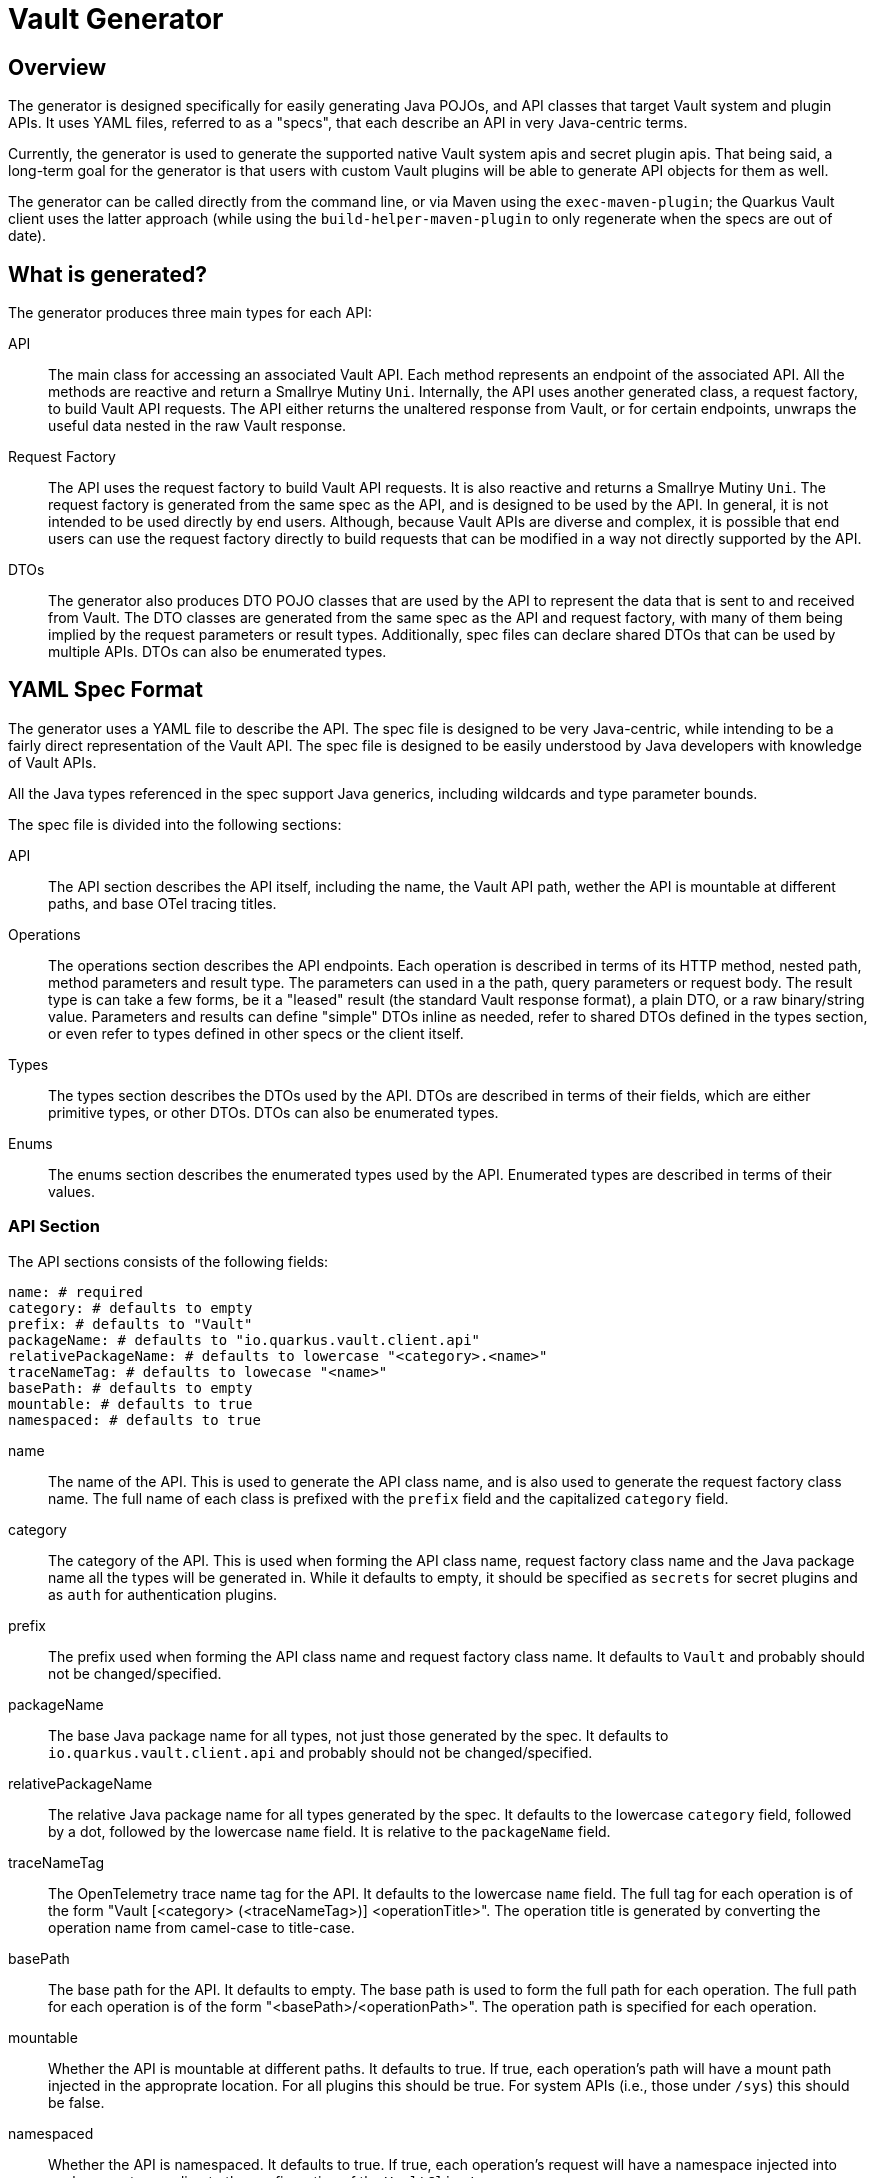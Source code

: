 = Vault Generator

== Overview

The generator is designed specifically for easily generating Java POJOs, and API classes that target Vault system and plugin APIs. It uses YAML files, referred to as a "specs", that each describe an API in very Java-centric terms.

Currently, the generator is used to generate the supported native Vault system apis and secret plugin apis. That being said, a long-term goal for the generator is that users with custom Vault plugins will be able to generate API objects for them as well.

The generator can be called directly from the command line, or via Maven using the `exec-maven-plugin`; the Quarkus Vault client uses the latter approach (while using the `build-helper-maven-plugin` to only regenerate when the specs are out of date).

== What is generated?

The generator produces three main types for each API:

API:: The main class for accessing an associated Vault API. Each method represents an endpoint of the associated API. All the methods are reactive and return a Smallrye Mutiny `Uni`. Internally, the API uses another generated class, a request factory, to build Vault API requests. The API either returns the unaltered response from Vault, or for certain endpoints, unwraps the useful data nested in the raw Vault response.
Request Factory:: The API uses the request factory to build Vault API requests. It is also reactive and returns a Smallrye Mutiny `Uni`. The request factory is generated from the same spec as the API, and is designed to be used by the API. In general, it is not intended to be used directly by end users. Although, because Vault APIs are diverse and complex, it is possible that end users can use the request factory directly to build requests that can be modified in a way not directly supported by the API.
DTOs:: The generator also produces DTO POJO classes that are used by the API to represent the data that is sent to and received from Vault. The DTO classes are generated from the same spec as the API and request factory, with many of them being implied by the request parameters or result types. Additionally, spec files can declare shared DTOs that can be used by multiple APIs. DTOs can also be enumerated types.

== YAML Spec Format

The generator uses a YAML file to describe the API. The spec file is designed to be very Java-centric, while intending to be a fairly direct representation of the Vault API. The spec file is designed to be easily understood by Java developers with knowledge of Vault APIs.

All the Java types referenced in the spec support Java generics, including wildcards and type parameter bounds.

The spec file is divided into the following sections:

API:: The API section describes the API itself, including the name, the Vault API path, wether the API is mountable at different paths, and base OTel tracing titles.

Operations:: The operations section describes the API endpoints. Each operation is described in terms of its HTTP method, nested path, method parameters and result type. The parameters can used in a the path, query parameters or request body. The result type is can take a few forms, be it a "leased" result (the standard Vault response format), a plain DTO, or a raw binary/string value. Parameters and results can define "simple" DTOs inline as needed, refer to shared DTOs defined in the types section, or even refer to types defined in other specs or the client itself.

Types:: The types section describes the DTOs used by the API. DTOs are described in terms of their fields, which are either primitive types, or other DTOs. DTOs can also be enumerated types.

Enums:: The enums section describes the enumerated types used by the API. Enumerated types are described in terms of their values.

=== API Section

The API sections consists of the following fields:

[source,yaml]
----
name: # required
category: # defaults to empty
prefix: # defaults to "Vault"
packageName: # defaults to "io.quarkus.vault.client.api"
relativePackageName: # defaults to lowercase "<category>.<name>"
traceNameTag: # defaults to lowecase "<name>"
basePath: # defaults to empty
mountable: # defaults to true
namespaced: # defaults to true
----

name:: The name of the API. This is used to generate the API class name, and is also used to generate the request factory class name. The full name of each class is prefixed with the `prefix` field and the capitalized `category` field.

category:: The category of the API. This is used when forming the API class name, request factory class name and the Java package name all the types will be generated in. While it defaults to empty, it should be specified as `secrets` for secret plugins and as `auth` for authentication plugins.

prefix:: The prefix used when forming the API class name and request factory class name. It defaults to `Vault` and probably should not be changed/specified.

packageName:: The base Java package name for all types, not just those generated by the spec. It defaults to `io.quarkus.vault.client.api` and probably should not be changed/specified.

relativePackageName:: The relative Java package name for all types generated by the spec. It defaults to the lowercase `category` field, followed by a dot, followed by the lowercase `name` field. It is relative to the `packageName` field.

traceNameTag:: The OpenTelemetry trace name tag for the API. It defaults to the lowercase `name` field. The full tag for each operation is of the form "Vault [<category> (<traceNameTag>)] <operationTitle>". The operation title is generated by converting the operation name from camel-case to title-case.

basePath:: The base path for the API. It defaults to empty. The base path is used to form the full path for each operation. The full path for each operation is of the form "<basePath>/<operationPath>". The operation path is specified for each operation.

mountable:: Whether the API is mountable at different paths. It defaults to true. If true, each operation's path will have a mount path injected in the approprate location. For all plugins this should be true. For system APIs (i.e., those under `/sys`) this should be false.

namespaced:: Whether the API is namespaced. It defaults to true. If true, each operation's request will have a namespace injected into each request according to the configuration of the `VaultClient`.

=== Operations Section

The operations section is an array of operation definitions. Each operation definition consists of the following fields:

[source,yaml]
----
name: # required
method: # defaults to "GET" (one of "GET", "POST", "PUT", "PATCH", "DELETE", "LIST", "HEAD")
path: # required if 'pathChoice` is not specified
pathChoice: # required if 'path' is not specified
trace: # defaults to title case of 'name'
authenticated: # defaults to true
namespaced: # defaults to true
tokenFrom: # defaults to null
wrapTTLFrom: # defaults to null
bodyFrom: # defaults to null
bodyType: # defaults to null
queryFrom: # defaults to null
headers: # defaults to an empty list
typeParameters: # defaults to an empty list
parameters: # defaults to an empty list
result: # defaults to null
recoverNotFound: # defaults to null
----

name:: The name of the operation. This is used to generate the method name in the API class. It is also converted to title case and used as the operation title for OpenTelemetry tracing.

method:: The HTTP method for the operation. It defaults to `GET`. The method specifies the HTTP method used for the operation as required by Vault.

path:: The path for the operation. This is used to generate the full path for the operation. The full path is of the form "<basePath>/<path>". The path can contain parameters (specified as ':paramName`) that are replaced with the appropriate value from the operation's parameters. The path will also contain a mount path is injected into the appropriate location if the API is mountable.

pathChoice:: The patch choice field can be used in place of the `path` field to specify a choice of paths based on the value of a parameter. The path choice field is an array of path choice definitions. The path choice definition consists of the following fields:
+
[source,yaml]
----
param: # name of the parameter to use the value to select the path
choices: # array of path choice values
  value: # the value of the parameter that selects this path
  path: # the path to use if the parameter has the specified value
----
+
The path field in each choice can be complex and and contain parameter references just like the main `path` field.

trace:: The OpenTelemetry trace name tag for the operation. It defaults to the title case of the `name` field. The full tag for each operation is of the form "Vault [<category> (<traceNameTag>)] <operationTitle>".

authenticated:: Whether the operation requires authentication. It defaults to true. If true, the operation will have a token injected into each request according to the configuration of the `VaultClient`.

namespaced:: Whether the operation requires a namespace. It defaults to true. If true, the operation will have a namespace injected into each request according to the configuration of the `VaultClient`.

tokenFrom:: If an operation parameter needs to be used as the token for the operation, this field can be used to specify the name of the parameter. If specified, the parameter will be used as the token for the operation, overriding the token injected by the `VaultClient`.

wrapTTLFrom:: If the operation response is to be wrapped according to Vault response wrapping rules, this field can be used to specify the name of the parameter that contains the TTL for the wrapping.

bodyFrom:: If the operation has a request body built solely from one or more parameters, this field can be used to specify the name of the parameters that contains the body. It is specified as a list of parameter names.

bodyType:: If the operation has a request body that is a DTO declared elsewhere, this field specifies the full java type name for that type.

queryFrom:: If the operation requires query parameters in the request URL, this field is a list of parameter names that should be used as query parameters. Each query parameter will use the parameter name as the query parameter name, and the parameter value as the query parameter value.

headers:: If the operation requires additional headers in the request, this field is a map of header names to values. Each header value can be literal or specify a parameter name to use as the header value (using the `:paramName` syntax).

typeParameters:: If the operation is a generic method, this field is a list of type parameter names to use for the method (possibly with bounds information if needed).

parameters:: The parameters for the operation. This is an array of parameter definitions. Each parameter definition consists of the following fields:
+
[source,yaml]
----
name: # required (in camel case)
serializedName: # defaults to the snake case of 'name'
required: # defaults to false
body: # defaults to false
includeIn: # defaults to null can be "API" or "Factory"
annotations: # defaults to an empty list
type: # defaults to null, required if 'object' is not specified
object: # defaults to null, required if 'type' is not specified
----
+
name::: The name of the parameter. This is used to generate the parameter name in the API method and in other instances.
+
serializedName::: The serialized name of the parameter. This is used when the parameter is included in the request body (using `bodyFrom`) or as a query parameter. It defaults to the snake case of the `name` field.
+
required::: Whether the parameter is required. It defaults to false. If true, the parameter will not be nullable in the API method.
+
body::: Whether the parameter is to be used as the request body. It defaults to false. If true, the parameter will be used as the request body and should be a DTO type.
+
includeIn::: Where the parameter should be included. It defaults to null. If null, the parameter will be included in the API method and in the request factory method. If `API`, the parameter will only be included in the API method. If `Factory`, the parameter will only be included in the request factory method. This is a specialized parameter and very rarely should be used.
+
annotations::: A list of Java annotations to add to the parameter.
+
type::: The Java type of the parameter. This is required if the `object` field is not specified. The type must be defined in the types section of the spec (or elsewhere).
+
object::: An inline <<_pojo_definitions,POJO definition>> of the parameter type. This is required if the `type` field is not specified.

result:: The result type for the operation. It defaults to null. The result  type comes in three different forms (specified in the `kind` field):
+
leased::: The result is a leased result. This is the standard Vault response format that returns an optional `data` field and an optional `auth` field along with other result properties. The generated Java method will return a wrapping result type (derived from the predefined `VaultLeasedResult` class) that has the `data` and `auth` properties defined by the result specification. The leased result definition consists of the following fields:
+
[source,yaml]
----
kind: leased
data: # inline definition of data returned, required if `dataType` is not specified
dataType: # name of the data type returned, required if `data` is not specified
unwrapData: # defaults to false
auth: # inline definition of auth returned, required if `authType` is not specified
authType: # name of the auth type returned, required if `auth` is not specified
unwrapAuth: # defaults to false
unwrapUsing: # defaults to null
unwrapUsingArguments: # defaults to an empty list
unwrappedType: # defaults to null
----
+
The `data` and `auth` fields can be specified as inline <<_pojo_definitions,POJO definitions>> or as type names. If specified as type names, the type must be defined in the types section of the spec (or elsewhere). If either of these are not specified the type defaults to a `java.lang.Object`.
+
Many of the Vault API leased responses do not provide much useful information. To allow defining the DTOs inline while not requiring users to "see" the wrapping type, results can specify "unwrapping". Specifying `unwrapData` to true will cause the API method to return the `data` or `dataType` value directly. Specifying `unwrapAuth` to true will cause the API method to return the `auth` or `authType` value directly. Finally, you can specify `unwrapUsing`, `unwrapUsingArguments` and `unwrappedType` to do custom unwrapping. Together `unwrapUsing` and `unwrapUsingArguments` specify a <<_java_code_blocks, Java Code Block>>, while the `unwrappedType` specifies the type returned by the code block.
+
json::: The result is a standard JSON value. This is used for operations that return a simple JSON value, such as the `sys/health/info` endpoint.
+
[source,yaml]
----
kind: json
type: # required if `object` is not specified
object: # inline definition of the object returned, required if `type` is not specified
----
+
Either the `type` or `object` field must be specified. If the `type` field is specified, the type must be defined in the types section of the spec (or elsewhere). If the `object` field is specified, it is an inline <<_pojo_definitions,POJO definition>>.
+
raw::: The result is a raw binary or string value. This is used for operations that return a raw binary or string value.
+
[source,yaml]
----
kind: raw
type: # required
----
+
The `type` field must be specified and must be a Java type that is either `byte[]` or `java.lang.String`.

recoverNotFound:: If the operation is expected to return a value instead of throwing a client error when a 404 is encountered, this field can be used to what, and how, that value is returned.The field is a map with the following fields:
+
[source,yaml]
----
using: # required
arguments: # defaults to an empty list
----
+
The `using` and `arguments` fields are used to specify a <<_java_code_blocks, Java Code Block>> that will be used to recover from the 404.


[#_types_section]
=== Types Section

The types section is an array of <<_pojo_definitions,POJO definitions>>.


=== Enums Section

The enums section is an array of enumerated type definitions.Each enumerated type definition consists of the following fields:

[source,yaml]
----
name: # required
values: # required
----

=== Methods Section

The methods section is an array of method definitions. Each method definition consists of the following fields:
[source,yaml]
----
name: # required
returnType: # required
typeParameters: # defaults to an empty list
parameters: # defaults to an empty list
body: # defaults to null
bodyArguments: # defaults to an empty list
annotations: # defaults to an empty list
----

name:: The name of the method. This is used to generate the method name in the owning class.

returnType:: The Java type of the method return value.

typeParameters:: If the method is a generic method, this field is a list of type parameter names to use for the method (possibly with bounds information if needed).

parameters:: The parameters for the method.This is a map of parameter names to Java types for each parameter.
+
[source,yaml]
----
parameters:
  someParameter: java.lang.String
  anotherParameter: java.lang.Integer
----


[#_pojo_definitions]
== POJO Definitions

POJO definitions are specified in the <<_types_section>> or inline throughout different fields in the spec file. Inline POJO definitions are limited compared to those in the types section but still support a wide range of features, and they represent on the `properties` field of a full POJO definition.POJO definitions support of the following fields:

[source,yaml]
----
name: # required
extends: # defaults to null
implements: # defaults to an empty list
annotations: # defaults to an empty list
nested: # defaults to an empty list
properties: # defaults to an empty list
methods: # defaults to an empty list
----

name:: The name of the POJO. This is used to generate the POJO class name.

extends:: The name of class that this POJO extends; directly translates to the Java `extends` keyword.

implements:: A list of interfaces that this POJO implements; directly translates to the Java `implements` keyword.

annotations:: A list of <<_java_annotations>> to add to the POJO class.

nested:: A list of nested POJO definitions. Nested POJOs are defined inline but still support all the properties of a full POJO definition.

properties:: A list of properties definitions for the POJO.Each property definition consists of the following fields:
+
[source,yaml]
----
name: # required
serializedName: # defaults to the snake case of 'name'
type: # defaults to null, required if 'object' is not specified
object: # defaults to null, required if 'type' is not specified
annotations: # defaults to an empty list
required: # defaults to false
----
name::: The name of the property. This is used to generate the property name in the POJO class.

serializedName::: The serialized name of the property.It defaults to the snake case of the `name` field.

type::: The Java type of the property.This is required if the `object` field is not specified.The type must be defined in the types section of the spec (or elsewhere).

object::: An inline <<_pojo_definitions,POJO definition>> of the property type.This is required if the `type` field is not specified.

annotations::: A list of <<_java_annotations>> to add to the property.

required::: Whether the property is required.It defaults to false.If true, the property will not be nullable in the POJO class.

[#_java_annotations]
== Java Annotations

Java annotations can be specified for POJOs, POJO properties, and POJO methods.Annotations are specified with the following fields:

[source,yaml]
----
type: # required
members: # defaults to an empty list
----

type:: The Java type of the annotation.

members:: A map of annotation property members. Each property value is specified as:
+
[source,yaml]
----
format: # required
arguments: # defaults to an empty list
----
Together the `format` and `arguments` fields are simplified <<_java_code_blocks, Java Code Block>> initializing the annotation member.

=== Examples

Here is a Jackson JsonSerialize annotation for a POJO property:
[source,yaml]
----
type: com.fasterxml.jackson.databind.annotation.JsonSerialize
members:
- using: <type>com.example.SomeSerializer
----

which would produce a Java annotation similar to:
[source,java]
----
import com.fasterxml.jackson.databind.annotation.JsonSerialize;
import com.example.SomeSerializer;

class SomeClass {
    @JsonSerialize(using = SomeSerializer.class)
    String someProperty;
}
----

[#_java_code_blocks]
== Java Code Blocks

The generator uses JavaPoet to generate Java code.JavaPoet uses `CodeBlock` classes to generate Java code, as the project puts it, "beautifully".This requires specifying Java types as arguments to the code block to ensure they are imported correctly.The spec file supports specifying a limited set of the JavaPoet parameters for any code blocks in the spec files.

The spec files supports code block using the following argument forms in the code block text:

$<name>:T:: The value will be expected to be a Java type and will be replaced with the appropriate, imported, Java type name.
$<name>:S:: The value will be treated as a string value, and will be replaced in the code block with a quoted and escaped version of the provided value.
$<name>:L:: The value will be expected to be a literal value and will be replaced in the code block with the exact string.

Each code block will have arguments map or list.That specifies the value to use for each argument.When using a map format, argument <name>s are allowed, when using the list format no names can be specified.In either case the argument values can be in one of two formats.

<type>com.example.MyJavaType:: Any value that starts with `<type>` will be treated as a Java type name and should only be used with arguments that are specified using the `$<name>:T` format.
String Value:: All other values will be considered strings and can be used with arguments that are specified using the `$<name>:S` or `$<name>:L` formats.

=== Map vs List arguments
For code blocks that are expected to be complex, (e.g., method bodies in POJO definitions) the code block arguments will be specified as a map. For code blocks that expected to be simple (e.g., method return types) the code block arguments will be specified as a list.

=== Examples
==== Mapped Arguments
The following example is an excerpt from a POJO method definition that uses the map argument format:
[source,yaml]
----
# code block with map arguments (names must be specified)
name: test
returnType: java.io.StringReader
body: |
  $wrapped:T $name:L = new $wrapped:T($value:S);
  return $name:L;
bodyArguments:
  wrapped: <type>java.io.StringReader
  name: value
  value: "hello world"
----

which generates the Java code similar to the following:
[source,java]
----
import java.io.StringReader;

class SomeClass {
    StringReader test() {
        StringReader value = "hello world";
        return value;
    }
}
----

==== List Arguments
The following example is an excerpt from an unwrapping code block that uses the list argument format:

[source,yaml]
----
# code block with list arguments (no names can be specified)
unwrapUsing: return new $T(r.getData());
unwrapUsingArguments:
- <type>java.io.StringReader
----

which generates Java code similar to the following:
[source,java]
----
import java.io.StringReader;

class SomeAPI {
    Uni<StringReader> test() {
        var request = buildRequest();
        return request.map(r -> new StringReader(r.getData()));
    }
}
----

